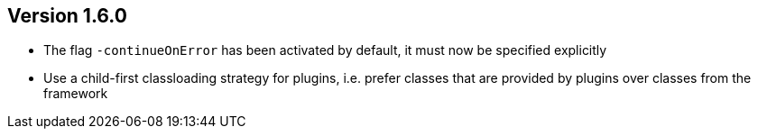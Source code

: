 //
//
//
ifndef::jqa-in-manual[== Version 1.6.0]
ifdef::jqa-in-manual[== Commandline Tool 1.6.0]

* The flag `-continueOnError` has been activated by default, it must now be specified explicitly
* Use a child-first classloading strategy for plugins, i.e. prefer classes that are provided by plugins over classes from the framework

